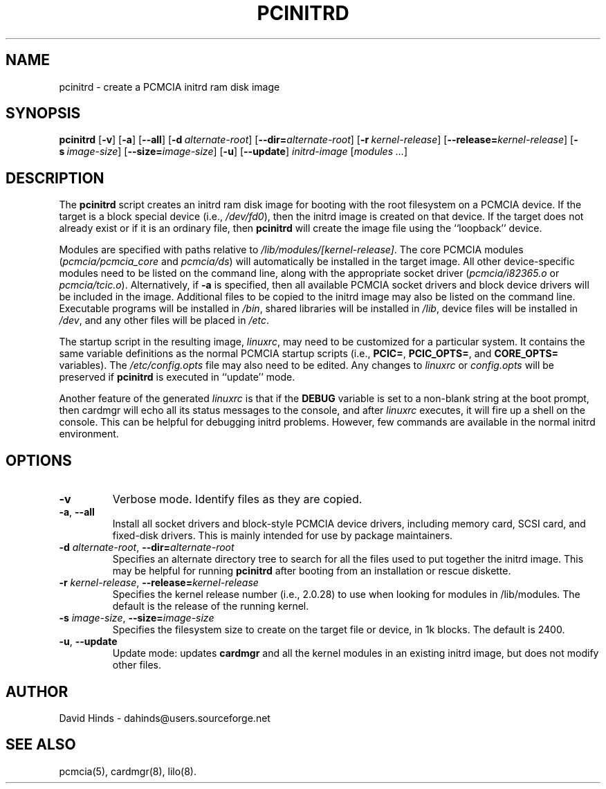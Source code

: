 .\" Copyright (C) 1998 David A. Hinds -- dahinds@users.sourceforge.net
.\" pcinitrd.8 1.13 2000/07/25 18:31:33
.\"
.TH PCINITRD 8 "2000/07/25 18:31:33" "pcmcia-cs"
.SH NAME
pcinitrd \- create a PCMCIA initrd ram disk image
.SH SYNOPSIS
.B pcinitrd
.RB [ -v ]
.RB [ -a ]
.RB [ --all ]
.RB [ "\-d\ "\c
.I alternate-root\c
]
.RB [ \-\-dir=\c
.I alternate-root\c
]
.RB [ "\-r\ "\c
.I kernel-release\c
]
.RB [ \-\-release=\c
.I kernel-release\c
]
.RB [ "\-s\ "\c
.I image-size\c
]
.RB [ \-\-size=\c
.I image-size\c
]
.RB [ -u ]
.RB [ --update ]
.I initrd-image
.RI [ "modules\ ..." ]
.SH DESCRIPTION
The
.B pcinitrd
script creates an initrd ram disk image for booting with the root
filesystem on a PCMCIA device.  If the target is a block special
device (i.e.,
.IR /dev/fd0 ),
then the initrd image is created on that device.  If the target does
not already exist or if it is an ordinary file, then
.B pcinitrd
will create the image file using the ``loopback'' device.
.PP
Modules are specified with paths relative to
.IR /lib/modules/[kernel-release] .
The core PCMCIA modules
.RI ( pcmcia/pcmcia_core
and
.IR  pcmcia/ds )
will automatically be installed in the target image.  All other
device-specific modules need to be listed on the command line,
along with the appropriate socket driver
.RI ( pcmcia/i82365.o
or
.IR pcmcia/tcic.o ).
Alternatively, if
.B -a
is specified, then all available PCMCIA socket drivers and block
device drivers will be included in the image.  Additional files to be
copied to the initrd image may also be listed on the command line.
Executable programs will be installed in
.IR /bin ,
shared libraries will be installed in
.IR /lib ,
device files will be installed in
.IR /dev ,
and any other files will be placed in
.IR /etc .
.PP
The startup script in the resulting image,
.IR linuxrc ,
may need to be customized for a particular system.  It contains the
same variable definitions as the normal PCMCIA startup scripts (i.e.,
.BR PCIC= ,
.BR PCIC_OPTS= ,
and
.B CORE_OPTS=
variables).  The
.I /etc/config.opts
file may also need to be edited.  Any changes to
.I linuxrc
or
.I config.opts
will be preserved if
.B pcinitrd
is executed in ``update'' mode.
.PP
Another feature of the generated
.I linuxrc
is that if the
.B DEBUG
variable is set to a non-blank string at the boot prompt, then cardmgr
will echo all its status messages to the console, and after
.I linuxrc
executes, it will fire up a shell on the console.  This can be helpful
for debugging initrd problems.  However, few commands are available in
the normal initrd environment.
.SH OPTIONS
.TP
.B \-v
Verbose mode.  Identify files as they are copied.
.TP
\fB\-a\fR, \fB\-\-all\fR
Install all socket drivers and block-style PCMCIA device drivers,
including memory card, SCSI card, and fixed-disk drivers.  This is
mainly intended for use by package maintainers.
.TP
\fB\-d\fI alternate-root\fR, \fB\-\-dir=\fIalternate-root\fR
Specifies an alternate directory tree to search for all the files used
to put together the initrd image.  This may be helpful for running 
.B pcinitrd
after booting from an installation or rescue diskette.
.TP
\fB\-r\fI kernel-release\fR, \fB\-\-release=\fIkernel-release\fR
Specifies the kernel release number (i.e., 2.0.28) to use when looking
for modules in /lib/modules.  The default is the release of the
running kernel.
.TP
\fB\-s\fI image-size\fR, \fB\-\-size=\fIimage-size\fR
Specifies the filesystem size to create on the target file or device,
in 1k blocks.  The default is 2400.
.TP
\fB\-u\fR, \fB\-\-update\fR
Update mode: updates
.B cardmgr
and all the kernel modules in an existing initrd image, but does not
modify other files.
.SH AUTHOR
David Hinds \- dahinds@users.sourceforge.net
.SH "SEE ALSO"
pcmcia(5), cardmgr(8), lilo(8).
